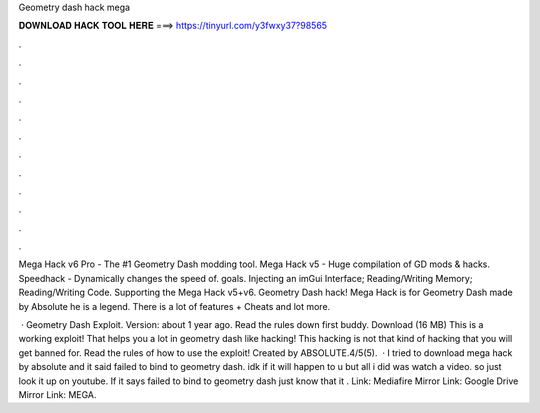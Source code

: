 Geometry dash hack mega



𝐃𝐎𝐖𝐍𝐋𝐎𝐀𝐃 𝐇𝐀𝐂𝐊 𝐓𝐎𝐎𝐋 𝐇𝐄𝐑𝐄 ===> https://tinyurl.com/y3fwxy37?98565



.



.



.



.



.



.



.



.



.



.



.



.

Mega Hack v6 Pro - The #1 Geometry Dash modding tool. Mega Hack v5 - Huge compilation of GD mods & hacks. Speedhack - Dynamically changes the speed of. goals. Injecting an imGui Interface; Reading/Writing Memory; Reading/Writing Code. Supporting the Mega Hack v5+v6. Geometry Dash hack! Mega Hack is for Geometry Dash made by Absolute he is a legend. There is a lot of features + Cheats and lot more.

 · Geometry Dash Exploit. Version: about 1 year ago. Read the rules down first buddy. Download (16 MB) This is a working exploit! That helps you a lot in geometry dash like hacking! This hacking is not that kind of hacking that you will get banned for. Read the rules of how to use the exploit! Created by ABSOLUTE.4/5(5).  · I tried to download mega hack by absolute and it said failed to bind to geometry dash. idk if it will happen to u but all i did was watch a video. so just look it up on youtube. If it says failed to bind to geometry dash just know that it . Link: Mediafire Mirror Link: Google Drive Mirror Link: MEGA.
